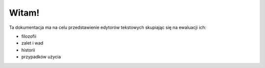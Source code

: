 Witam!
==========================
Ta dokumentacja ma na celu przedstawienie edytorów tekstowych skupiając się na ewaluacji ich:

* filozofii
* zalet i wad
* historii
* przypadków użycia
